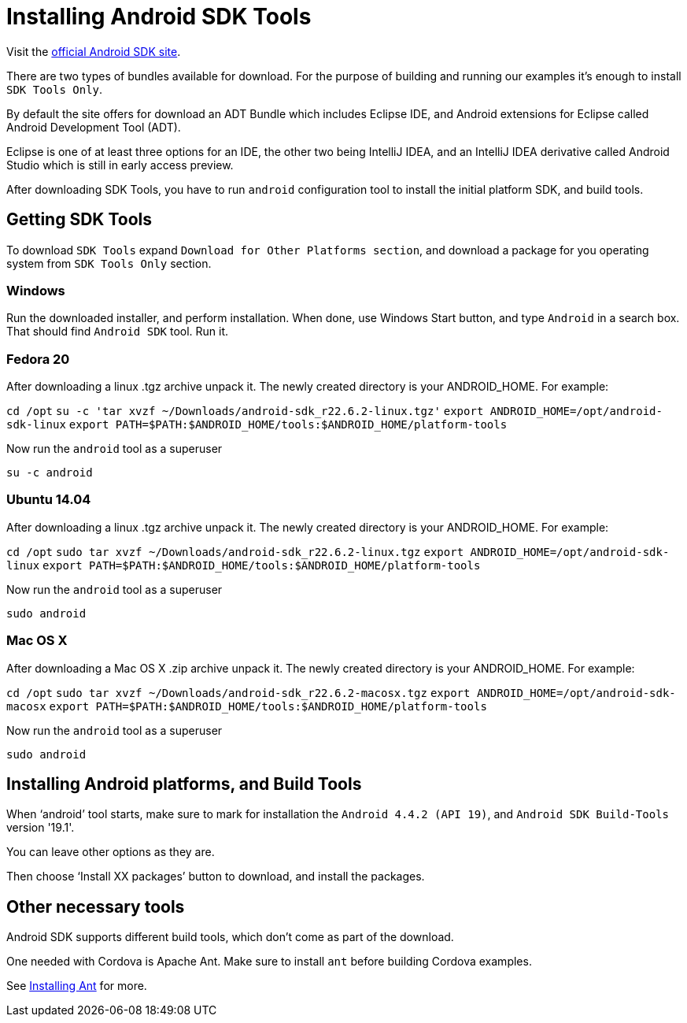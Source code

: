 = Installing Android SDK Tools

:awestruct-layout: two-column
:toc:

toc::[]


Visit the link:http://developer.android.com/sdk/index.html[official Android SDK site].

There are two types of bundles available for download. For the purpose of building and running our examples it's enough to
install `SDK Tools Only`.

By default the site offers for download an ADT Bundle which includes Eclipse IDE, and Android extensions for Eclipse called Android Development Tool (ADT).

Eclipse is one of at least three options for an IDE, the other two being IntelliJ IDEA, and an IntelliJ IDEA derivative
called Android Studio which is still in early access preview.

After downloading SDK Tools, you have to run `android` configuration tool to install the initial platform SDK, and build tools.


== Getting SDK Tools

To download `SDK Tools` expand `Download for Other Platforms section`, and download a package for you operating system from `SDK Tools Only` section.


=== Windows

Run the downloaded installer, and perform installation. When done, use Windows Start button, and type `Android` in a search box.
That should find `Android SDK` tool. Run it.


=== Fedora 20

After downloading a linux .tgz archive unpack it. The newly created directory is your ANDROID_HOME. For example:

`cd /opt`
`su -c 'tar xvzf ~/Downloads/android-sdk_r22.6.2-linux.tgz'`
`export ANDROID_HOME=/opt/android-sdk-linux`
`export PATH=$PATH:$ANDROID_HOME/tools:$ANDROID_HOME/platform-tools`

Now run the `android` tool as a superuser

`su -c android`


=== Ubuntu 14.04

After downloading a linux .tgz archive unpack it. The newly created directory is your ANDROID_HOME. For example:

`cd /opt`
`sudo tar xvzf ~/Downloads/android-sdk_r22.6.2-linux.tgz`
`export ANDROID_HOME=/opt/android-sdk-linux`
`export PATH=$PATH:$ANDROID_HOME/tools:$ANDROID_HOME/platform-tools`

Now run the `android` tool as a superuser

`sudo android`


=== Mac OS X

After downloading a Mac OS X .zip archive unpack it. The newly created directory is your ANDROID_HOME. For example:

`cd /opt`
`sudo tar xvzf ~/Downloads/android-sdk_r22.6.2-macosx.tgz`
`export ANDROID_HOME=/opt/android-sdk-macosx`
`export PATH=$PATH:$ANDROID_HOME/tools:$ANDROID_HOME/platform-tools`

Now run the `android` tool as a superuser

`sudo android`


== Installing Android platforms, and Build Tools

When ‘android’ tool starts, make sure to mark for installation the `Android 4.4.2 (API 19)`, and `Android SDK Build-Tools` version '19.1'.

You can leave other options as they are.

Then choose ‘Install XX packages’ button to download, and install the packages.


== Other necessary tools

Android SDK supports different build tools, which don't come as part of the download.

One needed with Cordova is Apache Ant. Make sure to install `ant` before building Cordova examples.

See link:/docs/guides/installing_ant[Installing Ant] for more.